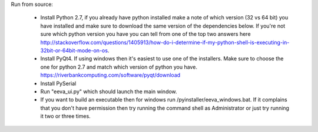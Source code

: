 Run from source:

 - Install Python 2.7, if you already have python installed make a note of which version (32 vs 64 bit) you have installed and make sure to download the same version of the dependencies below.  If you're not sure which python version you have you can tell from one of the top two answers here http://stackoverflow.com/questions/1405913/how-do-i-determine-if-my-python-shell-is-executing-in-32bit-or-64bit-mode-on-os.
 - Install PyQt4.  If using windows then it's easiest to use one of the installers.  Make sure to choose the one for python 2.7 and match which version of python you have.  https://riverbankcomputing.com/software/pyqt/download 
 - Install PySerial 
 - Run "eeva_ui.py" which should launch the main window.
 - If you want to build an executable then for windows run /pyinstaller/eeva_windows.bat.   If it complains that you don't have permission then try running the command shell as Administrator or just try running it two or three times.  
 
